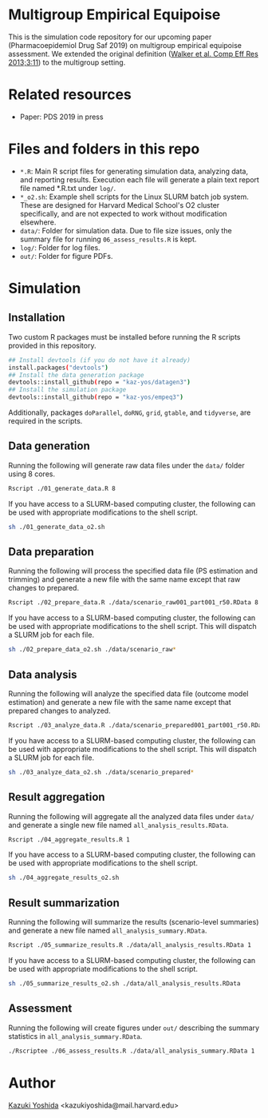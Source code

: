 * Multigroup Empirical Equipoise
This is the simulation code repository for our upcoming paper (Pharmacoepidemiol Drug Saf 2019) on multigroup empirical equipoise assessment. We extended the original definition ([[https://www.dovepress.com/a-tool-for-assessing-the-feasibility-of-comparative-effectiveness-rese-peer-reviewed-article-CER][Walker et al. Comp Eff Res 2013;3:11]]) to the multigroup setting.

* Related resources
- Paper: PDS 2019 in press

* Files and folders in this repo
- =*.R=: Main R script files for generating simulation data, analyzing data, and reporting results. Execution each file will generate a plain text report file named *.R.txt under =log/=.
- =*_o2.sh=: Example shell scripts for the Linux SLURM batch job system. These are designed for Harvard Medical School's O2 cluster specifically, and are not expected to work without modification elsewhere.
- =data/=: Folder for simulation data. Due to file size issues, only the summary file for running =06_assess_results.R= is kept.
- =log/=: Folder for log files.
- =out/=: Folder for figure PDFs.

* Simulation
** Installation
Two custom R packages must be installed before running the R scripts provided in this repository.
#+BEGIN_SRC sh
## Install devtools (if you do not have it already)
install.packages("devtools")
## Install the data generation package
devtools::install_github(repo = "kaz-yos/datagen3")
## Install the simulation package
devtools::install_github(repo = "kaz-yos/empeq3")
#+END_SRC
Additionally, packages =doParallel=, =doRNG=, =grid=, =gtable=, and =tidyverse=, are required in the scripts.

** Data generation
Running the following will generate raw data files under the =data/= folder using 8 cores.
#+BEGIN_SRC sh
Rscript ./01_generate_data.R 8
#+END_SRC

If you have access to a SLURM-based computing cluster, the following can be used with appropriate modifications to the shell script.
#+BEGIN_SRC sh
sh ./01_generate_data_o2.sh
#+END_SRC

** Data preparation
Running the following will process the specified data file (PS estimation and trimming) and generate a new file with the same name except that raw changes to prepared.
#+BEGIN_SRC sh
Rscript ./02_prepare_data.R ./data/scenario_raw001_part001_r50.RData 8
#+END_SRC

If you have access to a SLURM-based computing cluster, the following can be used with appropriate modifications to the shell script. This will dispatch a SLURM job for each file.
#+BEGIN_SRC sh
sh ./02_prepare_data_o2.sh ./data/scenario_raw*
#+END_SRC

** Data analysis
Running the following will analyze the specified data file (outcome model estimation) and generate a new file with the same name except that prepared changes to analyzed.
#+BEGIN_SRC sh
Rscript ./03_analyze_data.R ./data/scenario_prepared001_part001_r50.RData 8
#+END_SRC

If you have access to a SLURM-based computing cluster, the following can be used with appropriate modifications to the shell script. This will dispatch a SLURM job for each file.
#+BEGIN_SRC sh
sh ./03_analyze_data_o2.sh ./data/scenario_prepared*
#+END_SRC

** Result aggregation
Running the following will aggregate all the analyzed data files under =data/= and generate a single new file named =all_analysis_results.RData=.
#+BEGIN_SRC sh
Rscript ./04_aggregate_results.R 1
#+END_SRC

If you have access to a SLURM-based computing cluster, the following can be used with appropriate modifications to the shell script.
#+BEGIN_SRC sh
sh ./04_aggregate_results_o2.sh
#+END_SRC

** Result summarization
Running the following will summarize the results (scenario-level summaries) and generate a new file named =all_analysis_summary.RData=.
#+BEGIN_SRC sh
Rscript ./05_summarize_results.R ./data/all_analysis_results.RData 1
#+END_SRC

If you have access to a SLURM-based computing cluster, the following can be used with appropriate modifications to the shell script.
#+BEGIN_SRC sh
sh ./05_summarize_results_o2.sh ./data/all_analysis_results.RData
#+END_SRC

** Assessment
Running the following will create figures under =out/= describing the summary statistics in =all_analysis_summary.RData=.
#+BEGIN_SRC sh
./Rscriptee ./06_assess_results.R ./data/all_analysis_summary.RData 1
#+END_SRC


* Author
[[https://twitter.com/kaz_yos][Kazuki Yoshida]] <kazukiyoshida@mail.harvard.edu>
